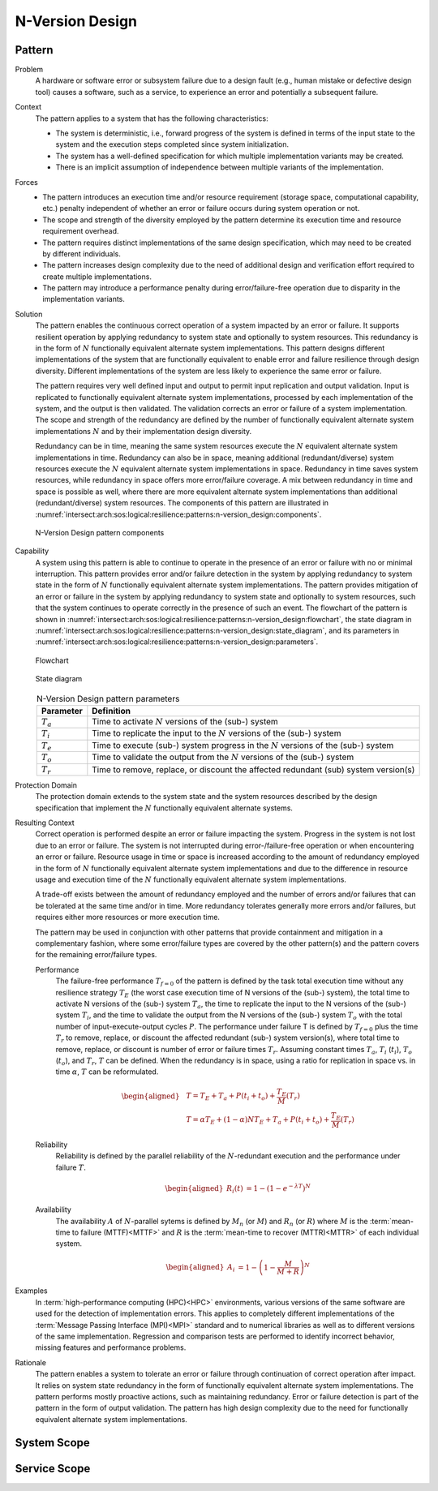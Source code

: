 .. _intersect:arch:sos:logical:resilience:patterns:n-version_design:

N-Version Design
================

.. todo:: Provide an introduction (maybe reuse content from and refer to the
          strategy, architectural and structural patterns).

.. _intersect:arch:sos:logical:resilience:patterns:n-version_design:pattern:

Pattern
-------

Problem
   A hardware or software error or subsystem failure due to a design fault
   (e.g., human mistake or defective design tool) causes a software, such as a
   service, to experience an error and potentially a subsequent failure.

Context
   The pattern applies to a system that has the following characteristics:

   -  The system is deterministic, i.e., forward progress of the system is
      defined in terms of the input state to the system and the execution steps
      completed since system initialization.

   -  The system has a well-defined specification for which multiple
      implementation variants may be created.

   -  There is an implicit assumption of independence between multiple variants
      of the implementation.

Forces
   -  The pattern introduces an execution time and/or resource requirement
      (storage space, computational capability, etc.) penalty independent of
      whether an error or failure occurs during system operation or not.
   
   -  The scope and strength of the diversity employed by the pattern determine
      its execution time and resource requirement overhead.
   
   -  The pattern requires distinct implementations of the same design
      specification, which may need to be created by different individuals.
   
   -  The pattern increases design complexity due to the need of additional
      design and verification effort required to create multiple
      implementations.
   
   -  The pattern may introduce a performance penalty during error/failure-free
      operation due to disparity in the implementation variants.

Solution
   The pattern enables the continuous correct operation of a system impacted by
   an error or failure. It supports resilient operation by applying redundancy
   to system state and optionally to system resources. This redundancy is in
   the form of :math:`N` functionally equivalent alternate system
   implementations. This pattern designs different implementations of the
   system that are functionally equivalent to enable error and failure
   resilience through design diversity. Different implementations of the system
   are less likely to experience the same error or failure.

   The pattern requires very well defined input and output to permit input
   replication and output validation. Input is replicated to functionally
   equivalent alternate system implementations, processed by each
   implementation of the system, and the output is then validated. The
   validation corrects an error or failure of a system implementation. The
   scope and strength of the redundancy are defined by the number of
   functionally equivalent alternate system implementations :math:`N` and by
   their implementation design diversity.

   Redundancy can be in time, meaning the same system resources execute the
   :math:`N` equivalent alternate system implementations in time. Redundancy
   can also be in space, meaning additional (redundant/diverse) system
   resources execute the :math:`N` equivalent alternate system implementations
   in space. Redundancy in time saves system resources, while redundancy in
   space offers more error/failure coverage. A mix between redundancy in time
   and space is possible as well, where there are more equivalent alternate
   system implementations than additional (redundant/diverse) system resources.
   The components of this pattern are illustrated in
   :numref:`intersect:arch:sos:logical:resilience:patterns:n-version_design:components`.

   .. figure:: n-version_design/components.png
      :name: intersect:arch:sos:logical:resilience:patterns:n-version_design:components
      :align: center
      :alt: N-Version Design pattern components

      N-Version Design pattern components

Capability
   A system using this pattern is able to continue to operate in the presence
   of an error or failure with no or minimal interruption. This pattern
   provides error and/or failure detection in the system by applying redundancy
   to system state in the form of :math:`N` functionally equivalent alternate
   system implementations. The pattern provides mitigation of an error or
   failure in the system by applying redundancy to system state and optionally
   to system resources, such that the system continues to operate correctly in
   the presence of such an event. The flowchart of the pattern is shown in
   :numref:`intersect:arch:sos:logical:resilience:patterns:n-version_design:flowchart`,
   the state diagram in
   :numref:`intersect:arch:sos:logical:resilience:patterns:n-version_design:state_diagram`,
   and its parameters in
   :numref:`intersect:arch:sos:logical:resilience:patterns:n-version_design:parameters`.

   .. figure:: n-version_design/flowchart.png
      :name: intersect:arch:sos:logical:resilience:patterns:n-version_design:flowchart
      :align: center
      :alt: Flowchart
   
      Flowchart
   
   .. figure:: n-version_design/state_diagram.png
      :name: intersect:arch:sos:logical:resilience:patterns:n-version_design:state_diagram
      :align: center
      :alt: State diagram
   
      State diagram
   
   .. table:: N-Version Design pattern parameters
      :name: intersect:arch:sos:logical:resilience:patterns:n-version_design:parameters
      :align: center

      +---------------+-----------------------------------------------------+
      | Parameter     | Definition                                          |
      +===============+=====================================================+
      | :math:`T_{a}` | Time to activate :math:`N` versions of the (sub-)   |
      |               | system                                              |
      +---------------+-----------------------------------------------------+
      | :math:`T_{i}` | Time to replicate the input to the :math:`N`        |
      |               | versions of the (sub-) system                       |
      +---------------+-----------------------------------------------------+
      | :math:`T_{e}` | Time to execute (sub-) system progress in the       |
      |               | :math:`N` versions of the (sub-) system             |
      +---------------+-----------------------------------------------------+
      | :math:`T_{o}` | Time to validate the output from the :math:`N`      |
      |               | versions of the (sub-) system                       |
      +---------------+-----------------------------------------------------+
      | :math:`T_{r}` | Time to remove, replace, or discount the affected   |
      |               | redundant (sub) system version(s)                   |
      +---------------+-----------------------------------------------------+

Protection Domain
   The protection domain extends to the system state and the system resources
   described by the design specification that implement the :math:`N`
   functionally equivalent alternate systems.

Resulting Context
   Correct operation is performed despite an error or failure impacting the
   system. Progress in the system is not lost due to an error or failure. The
   system is not interrupted during error-/failure-free operation or when
   encountering an error or failure. Resource usage in time or space is
   increased according to the amount of redundancy employed in the form of
   :math:`N` functionally equivalent alternate system implementations and due
   to the difference in resource usage and execution time of the :math:`N`
   functionally equivalent alternate system implementations.

   A trade-off exists between the amount of redundancy employed and the number
   of errors and/or failures that can be tolerated at the same time and/or in
   time. More redundancy tolerates generally more errors and/or failures, but
   requires either more resources or more execution time.

   The pattern may be used in conjunction with other patterns that provide
   containment and mitigation in a complementary fashion, where some
   error/failure types are covered by the other pattern(s) and the pattern
   covers for the remaining error/failure types.

   Performance
      The failure-free performance :math:`T_{f=0}` of the pattern is defined by
      the task total execution time without any resilience strategy
      :math:`T_{E}` (the worst case execution time of N versions of the (sub-)
      system), the total time to activate N versions of the (sub-) system
      :math:`T_{a}`, the time to replicate the input to the N versions of the
      (sub-) system :math:`T_{i}`, and the time to validate the output from the
      N versions of the (sub-) system :math:`T_{o}` with the total number of
      input-execute-output cycles :math:`P`. The performance under failure T is
      defined by :math:`T_{f=0}` plus the time :math:`T_{r}` to remove,
      replace, or discount the affected redundant (sub-) system version(s),
      where total time to remove, replace, or discount is number of error or
      failure times :math:`T_{r}`. Assuming constant times :math:`T_{a}`,
      :math:`T_{i}` (:math:`t_{i}`), :math:`T_{o}` (:math:`t_{o}`), and
      :math:`T_{r}`, :math:`T` can be defined. When the redundancy is in space,
      using a ratio for replication in space vs. in time :math:`\alpha`,
      :math:`T` can be reformulated.

      .. math::
       
         \begin{aligned}
            & T = T_{E} + T_{a} + P(t_{i} +t_{o}) + \frac{T_{E}}{M}\left(T_{r}\right)\\
            & T = \alpha T_{E} + (1 - \alpha) N T_{E} + T_{a} + P(t_{i} +t_{o}) + \frac{T_{E}}{M}\left(T_{r}        \right)
         \end{aligned}

   Reliability
      Reliability is defined by the parallel reliability of the
      :math:`N`-redundant execution and the performance under failure :math:`T`.

      .. math::

         \begin{aligned}
            R_{i}(t) &= 1 - (1 - e^{-\lambda T})^{N}
         \end{aligned}

   Availability
      The availability :math:`A` of :math:`N`-parallel sytems is defined by
      :math:`M_{n}` (or :math:`M`) and :math:`R_{n}` (or :math:`R`) where
      :math:`M` is the :term:`mean-time to failure (MTTF)<MTTF>` and :math:`R`
      is the :term:`mean-time to recover (MTTR)<MTTR>` of each individual
      system.

      .. math::

         \begin{aligned}
            A_{i} &= 1 - \left(1 - \frac{M}{M + R}\right)^{N}
         \end{aligned}

Examples
   In :term:`high-performance computing (HPC)<HPC>` environments, various
   versions of the same software are used for the detection of implementation
   errors. This applies to completely different implementations of the
   :term:`Message Passing Interface (MPI)<MPI>` standard and to numerical
   libraries as well as to different versions of the same implementation.
   Regression and comparison tests are performed to identify incorrect
   behavior, missing features and performance problems.

Rationale
   The pattern enables a system to tolerate an error or failure through
   continuation of correct operation after impact. It relies on system state
   redundancy in the form of functionally equivalent alternate system
   implementations. The pattern performs mostly proactive actions, such as
   maintaining redundancy. Error or failure detection is part of the pattern in
   the form of output validation. The pattern has high design complexity due to
   the need for functionally equivalent alternate system implementations.

.. _intersect:arch:sos:logical:resilience:patterns:n-version_design:system:

System Scope
------------

.. todo:: Describe the application of the pattern in the system scope.

.. _intersect:arch:sos:logical:resilience:patterns:n-version_design:service:

Service Scope
-------------

.. todo:: Describe the application of the pattern in the service scope.

